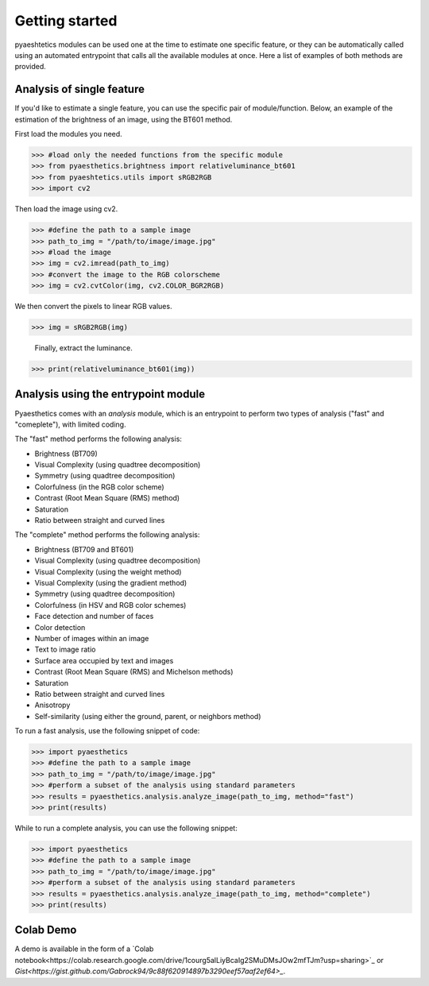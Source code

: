 Getting started
=================

pyaeshtetics modules can be used one at the time to estimate one specific feature, or they can be automatically called using an automated entrypoint that calls all the available modules at once.
Here a list of examples of both methods are provided.

Analysis of single feature
############################

If you'd like to estimate a single feature, you can use the specific pair of module/function.
Below, an example of the estimation of the brightness of an image, using the BT601 method.

First load the modules you need.

>>> #load only the needed functions from the specific module
>>> from pyaesthetics.brightness import relativeluminance_bt601
>>> from pyaeshtetics.utils import sRGB2RGB
>>> import cv2 

Then load the image using cv2.

>>> #define the path to a sample image
>>> path_to_img = "/path/to/image/image.jpg" 
>>> #load the image
>>> img = cv2.imread(path_to_img) 
>>> #convert the image to the RGB colorscheme
>>> img = cv2.cvtColor(img, cv2.COLOR_BGR2RGB) 

We then convert the pixels to linear RGB values.

>>> img = sRGB2RGB(img) 

 Finally, extract the luminance. 

>>> print(relativeluminance_bt601(img)) 

Analysis using the entrypoint module
######################################

Pyaesthetics comes with an *analysis* module, which is an entrypoint to perform two types of analysis ("fast" and "comeplete"), with limited coding.

The "fast" method performs the following analysis: 

* Brightness (BT709)
* Visual Complexity (using quadtree decomposition)
* Symmetry (using quadtree decomposition)
* Colorfulness (in the RGB color scheme)
* Contrast (Root Mean Square (RMS) method)
* Saturation
* Ratio between straight and curved lines

The "complete" method performs the following analysis:

* Brightness (BT709 and BT601)
* Visual Complexity (using quadtree decomposition)
* Visual Complexity (using the weight method)
* Visual Complexity (using the gradient method)
* Symmetry (using quadtree decomposition)
* Colorfulness (in HSV and RGB color schemes)
* Face detection and number of faces
* Color detection
* Number of images within an image
* Text to image ratio
* Surface area occupied by text and images
* Contrast (Root Mean Square (RMS) and Michelson methods)
* Saturation
* Ratio between straight and curved lines
* Anisotropy
* Self-similarity (using either the ground, parent, or neighbors method)

To run a fast analysis, use the following snippet of code:

>>> import pyaesthetics
>>> #define the path to a sample image
>>> path_to_img = "/path/to/image/image.jpg" 
>>> #perform a subset of the analysis using standard parameters
>>> results = pyaesthetics.analysis.analyze_image(path_to_img, method="fast") 
>>> print(results)

While to run a complete analysis, you can use the following snippet:

>>> import pyaesthetics
>>> #define the path to a sample image
>>> path_to_img = "/path/to/image/image.jpg" 
>>> #perform a subset of the analysis using standard parameters
>>> results = pyaesthetics.analysis.analyze_image(path_to_img, method="complete") 
>>> print(results)

Colab Demo
######################################
A demo is available in the form of a `Colab notebook<https://colab.research.google.com/drive/1courg5alLiyBcaIg2SMuDMsJOw2mfTJm?usp=sharing>`_ or `Gist<https://gist.github.com/Gabrock94/9c88f620914897b3290eef57aaf2ef64>_`.